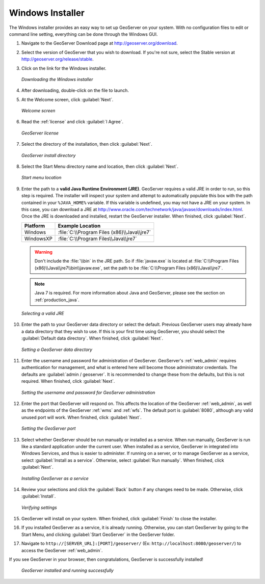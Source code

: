 .. _installation_windows_installer:Windows Installer=================The Windows installer provides an easy way to set up GeoServer on your system.  With no configuration files to edit or command line setting, everything can be done through the Windows GUI.#. Navigate to the GeoServer Download page at `<http://geoserver.org/download>`_.#. Select the version of GeoServer that you wish to download.  If you're not sure, select the Stable version at `<http://geoserver.org/release/stable>`_.  #. Click on the link for the Windows installer.   .. figure:: images/win_download.png      :align: center      *Downloading the Windows installer*#. After downloading, double-click on the file to launch.#. At the Welcome screen, click :guilabel:`Next`.   .. figure:: images/win_welcome.png      :align: center      *Welcome screen*#. Read the :ref:`license` and click :guilabel:`I Agree`.   .. figure:: images/win_license.png      :align: center      *GeoServer license*#. Select the directory of the installation, then click :guilabel:`Next`.   .. figure:: images/win_installdir.png      :align: center      *GeoServer install directory*#. Select the Start Menu directory name and location, then click :guilabel:`Next`.   .. figure:: images/win_startmenu.png      :align: center      *Start menu location*#. Enter the path to a **valid Java Runtime Environment (JRE)**.  GeoServer requires a valid JRE in order to run, so this step is required.  The installer will inspect your system and attempt to automatically populate this box with the path contained in your ``%JAVA_HOME%`` variable.  If this variable is undefined, you may not have a JRE on your system.  In this case, you can download a JRE at `<http://www.oracle.com/technetwork/java/javase/downloads/index.html>`_.  Once the JRE is downloaded and installed, restart the GeoServer installer.  When finished, click :guilabel:`Next`.      ================= ===============================================   Platform          Example Location    ================= ===============================================   Windows           :file:`C:\\Program Files (x86)\\Java\\jre7`   WindowsXP         :file:`C:\\Program Files\\Java\\jre7`   ================= ===============================================      .. warning:: Don't include the :file:`\\bin` in the JRE path.  So if :file:`javaw.exe` is located at :file:`C:\\Program Files (x86)\\Java\\jre7\\bin\\javaw.exe`, set the path to be :file:`C:\\Program Files (x86)\\Java\\jre7`.   .. note:: Java 7 is required. For more information about Java and GeoServer, please see the section on :ref:`production_java`.      .. figure:: images/win_jre.png      :align: center      *Selecting a valid JRE*#. Enter the path to your GeoServer data directory or select the default.  Previous GeoServer users may already have a data directory that they wish to use.  If this is your first time using GeoServer, you should select the :guilabel:`Default data directory`.  When finished, click :guilabel:`Next`.   .. figure:: images/win_datadir.png      :align: center      *Setting a GeoServer data directory*#. Enter the username and password for administration of GeoServer.  GeoServer's :ref:`web_admin` requires authentication for management, and what is entered here will become those administrator credentials.  The defaults are :guilabel:`admin / geoserver`.  It is recommended to change these from the defaults, but this is not required.  When finished, click :guilabel:`Next`.   .. figure:: images/win_creds.png      :align: center      *Setting the username and password for GeoServer administration*#. Enter the port that GeoServer will respond on.  This affects the location of the GeoServer :ref:`web_admin`, as well as the endpoints of the GeoServer :ref:`wms` and :ref:`wfs`.  The default port is :guilabel:`8080`, although any valid unused port will work.  When finished, click :guilabel:`Next`.   .. figure:: images/win_port.png      :align: center      *Setting the GeoServer port*#. Select whether GeoServer should be run manually or installed as a service.  When run manually, GeoServer is run like a standard application under the current user.  When installed as a service, GeoServer in integrated into Windows Services, and thus is easier to administer.  If running on a server, or to manage GeoServer as a service, select :guilabel:`Install as a service`.  Otherwise, select :guilabel:`Run manually`.  When finished, click :guilabel:`Next`.   .. figure:: images/win_service.png      :align: center      *Installing GeoServer as a service*#. Review your selections and click the :guilabel:`Back` button if any changes need to be made.  Otherwise, click :guilabel:`Install`.   .. figure:: images/win_review.png      :align: center      *Verifying settings*#. GeoServer will install on your system.  When finished, click :guilabel:`Finish` to close the installer.#. If you installed GeoServer as a service, it is already running.  Otherwise, you can start GeoServer by going to the Start Menu, and clicking :guilabel:`Start GeoServer` in the GeoServer folder.#. Navigate to ``http://[SERVER_URL]:[PORT]/geoserver/`` (Ex: ``http://localhost:8080/geoserver/``) to access the GeoServer :ref:`web_admin`.If you see GeoServer in your browser, then congratulations, GeoServer is successfully installed!   .. figure:: images/win_success.png      :align: center      *GeoServer installed and running successfully*